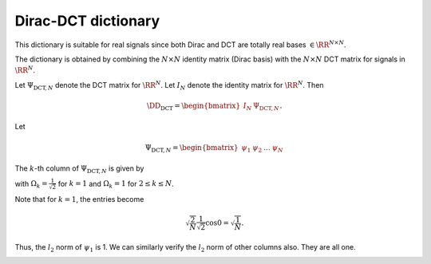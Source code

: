 
 
Dirac-DCT dictionary
===================================================

.. _sec:dic:dirac_dct_dictionary:


.. _def:dic:dirac_dct_dictionary:

.. definition:: 

     
    .. index:: Dirac-DCT dictionary
    

    
    The Dirac-DCT dictionary is a two-ortho dictionary consisting of 
    the union of the Dirac and the DCT bases. 



This dictionary is suitable for real signals since both Dirac and DCT are
totally real bases  :math:`\in \RR^{N \times N}`. 

The dictionary is obtained by combining the  :math:`N \times N` identity matrix (Dirac basis)
with the  :math:`N \times N` DCT matrix for signals in  :math:`\RR^N`.

Let  :math:`\Psi_{\text{DCT}, N}` denote the DCT matrix for  :math:`\RR^N`. Let  :math:`I_N` denote the
identity matrix for  :math:`\RR^N`. 
Then


.. math::
    \DD_{\text{DCT}} = \begin{bmatrix}
    I_N & \Psi_{\text{DCT}, N}
    \end{bmatrix}.


Let


.. math:: 

    \Psi_{\text{DCT}, N} = \begin{bmatrix}
    \psi_1 & \psi_2 & \dots & \psi_N
    \end{bmatrix}


The  :math:`k`-th column of  :math:`\Psi_{\text{DCT}, N}` is given by


.. math::
    :label: eq:dict:dct_matrix_kth_column

    \psi_k(n) = \sqrt{\frac{2}{N}} \Omega_k \cos \left (\frac{\pi}{2 N} (2 n - 1) (k - 1) \right ), n = 1, \dots, N,

with  :math:`\Omega_k = \frac{1}{\sqrt{2}}` for  :math:`k=1` and  :math:`\Omega_k = 1` for  :math:`2 \leq k \leq N`. 

Note that for  :math:`k=1`, the entries become


.. math:: 

    \sqrt{\frac{2}{N}} \frac{1}{\sqrt{2}} \cos 0 = \sqrt{\frac{1}{N}}.

Thus, the  :math:`l_2` norm of  :math:`\psi_1` is 1. We can similarly verify the  :math:`l_2` norm of other columns also.
They are all one.


.. _res:dic:dirac_dct_dictionary_coherence:

.. theorem:: 


     
    The Dirac-DCT dictionary has coherence  :math:`\sqrt{\frac{2}{N}}`.



.. proof:: 

    The coherence of a two ortho basis where one basis is Dirac basis is given by the
    magnitude of the largest entry in the other basis. For  :math:`\Psi_{\text{DCT}, N}`, the
    largest value is obtained when  :math:`\Omega_k = 1` and the  :math:`\cos` term evaluates to 1. 
    Clearly, 
    
    
    .. math:: 
    
        \mu (\DD_{\text{DCT}}) = \sqrt{\frac{2}{N}}.
    




.. _res:dic:dirac_dct_dictionary_babel:

.. theorem:: 


    
    The :math:`p`-babel function
    for Dirac-DCT dictionary is given by
    
    
    .. math::
        \mu_p(k) = k^{\frac{1}{p}} \mu \Forall 1\leq k \leq N.
    
    In particular, the standard babel function
    is given by
    
    
    .. math::
        \mu_1(k) = k\mu
    



.. proof:: 

    TODO prove it.



